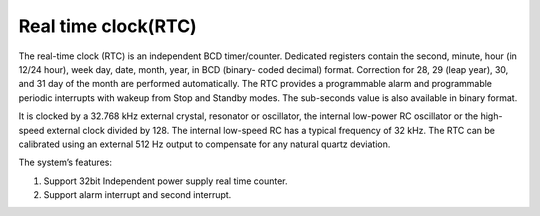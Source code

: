 Real time clock(RTC)
======================

The real-time clock (RTC) is an independent BCD timer/counter. Dedicated registers contain the second, minute, hour (in 12/24 hour), week day, date, month, year, in BCD (binary- coded decimal) format. Correction for 28, 29 (leap year), 30, and 31 day of the month are performed automatically. The RTC provides a programmable alarm and programmable periodic interrupts with wakeup from Stop and Standby modes. The sub-seconds value is also available in binary format.

It is clocked by a 32.768 kHz external crystal, resonator or oscillator, the internal low-power RC oscillator or the high-speed external clock divided by 128. The internal low-speed RC has a typical frequency of 32 kHz. The RTC can be calibrated using an external 512 Hz output to compensate for any natural quartz deviation.

The system’s features:

1.	Support 32bit Independent power supply real time counter.
2.	Support alarm interrupt and second interrupt.

